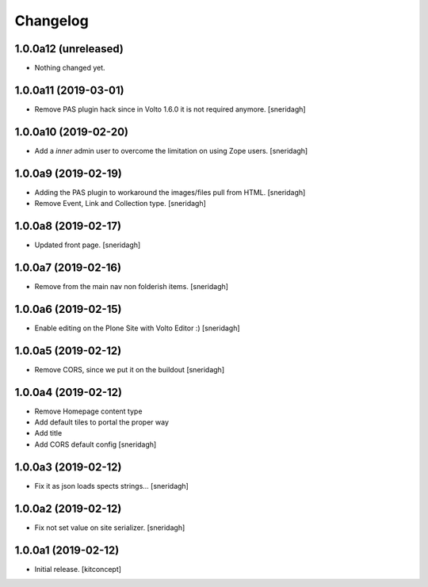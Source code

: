 Changelog
=========


1.0.0a12 (unreleased)
---------------------

- Nothing changed yet.


1.0.0a11 (2019-03-01)
---------------------

- Remove PAS plugin hack since in Volto 1.6.0 it is not required anymore.
  [sneridagh]


1.0.0a10 (2019-02-20)
---------------------

- Add a *inner* admin user to overcome the limitation on using Zope users.
  [sneridagh]


1.0.0a9 (2019-02-19)
--------------------

- Adding the PAS plugin to workaround the images/files pull from HTML.
  [sneridagh]

- Remove Event, Link and Collection type.
  [sneridagh]

1.0.0a8 (2019-02-17)
--------------------

- Updated front page.
  [sneridagh]


1.0.0a7 (2019-02-16)
--------------------

- Remove from the main nav non folderish items.
  [sneridagh]


1.0.0a6 (2019-02-15)
--------------------

- Enable editing on the Plone Site with Volto Editor :)
  [sneridagh]


1.0.0a5 (2019-02-12)
--------------------

- Remove CORS, since we put it on the buildout
  [sneridagh]


1.0.0a4 (2019-02-12)
--------------------

- Remove Homepage content type
- Add default tiles to portal the proper way
- Add title
- Add CORS default config
  [sneridagh]


1.0.0a3 (2019-02-12)
--------------------

- Fix it as json loads spects strings...
  [sneridagh]

1.0.0a2 (2019-02-12)
--------------------

- Fix not set value on site serializer.
  [sneridagh]


1.0.0a1 (2019-02-12)
--------------------

- Initial release.
  [kitconcept]
